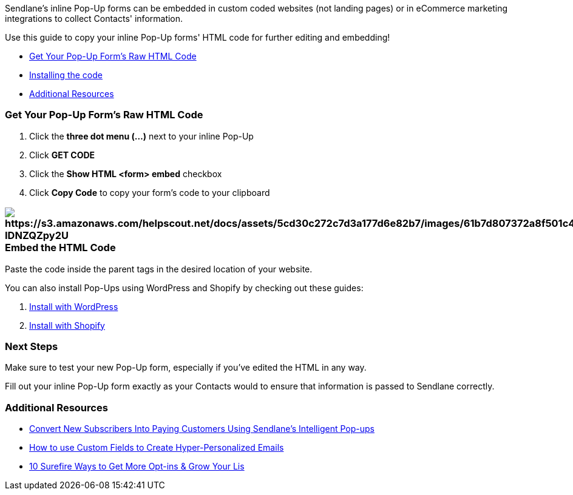 Sendlane's inline Pop-Up forms can be embedded in custom coded websites
(not landing pages) or in eCommerce marketing integrations to collect
Contacts' information.

Use this guide to copy your inline Pop-Up forms' HTML code for further
editing and embedding!

* link:#find[Get Your Pop-Up Form's Raw HTML Code]
* link:#install[Installing the code]
* link:#additional[Additional Resources]

=== Get Your Pop-Up Form's Raw HTML Code

. Click the *three dot menu (...)* next to your inline Pop-Up
. Click *GET CODE*
. Click the *Show HTML <form> embed* checkbox
. Click *Copy Code* to copy your form's code to your clipboard

=== image:https://s3.amazonaws.com/helpscout.net/docs/assets/5cd30c272c7d3a177d6e82b7/images/61b7d807372a8f501c4a1a59/file-IDNZQZpy2U.gif[https://s3.amazonaws.com/helpscout.net/docs/assets/5cd30c272c7d3a177d6e82b7/images/61b7d807372a8f501c4a1a59/file-IDNZQZpy2U]Embed the HTML Code

Paste the code inside the parent tags in the desired location of your
website.

You can also install Pop-Ups using WordPress and Shopify by checking out
these guides:

. https://help.sendlane.com/article/360-how-to-use-pop-ups-with-wordpress[Install
with WordPress]
. https://help.sendlane.com/article/319-how-to-use-pop-ups-with-shopify[Install
with Shopify]

=== Next Steps

Make sure to test your new Pop-Up form, especially if you've edited the
HTML in any way.

Fill out your inline Pop-Up form exactly as your Contacts would to
ensure that information is passed to Sendlane correctly.

[[additional]]
=== Additional Resources

* https://www.sendlane.com/blog-posts/convert-new-subscribers-into-paying-customers-using-sendlanes-pop-ups[Convert
New Subscribers Into Paying Customers Using Sendlane's Intelligent
Pop-ups]
* https://www.sendlane.com/blog-posts/how-to-use-custom-fields-to-create-hyper-personalized-emails[How
to use Custom Fields to Create Hyper-Personalized Emails]
* https://www.sendlane.com/blog-posts/10-surefire-ways-to-get-more-opt-ins-grow-your-ecommerce-email-list[10
Surefire Ways to Get More Opt-ins & Grow Your Lis]
